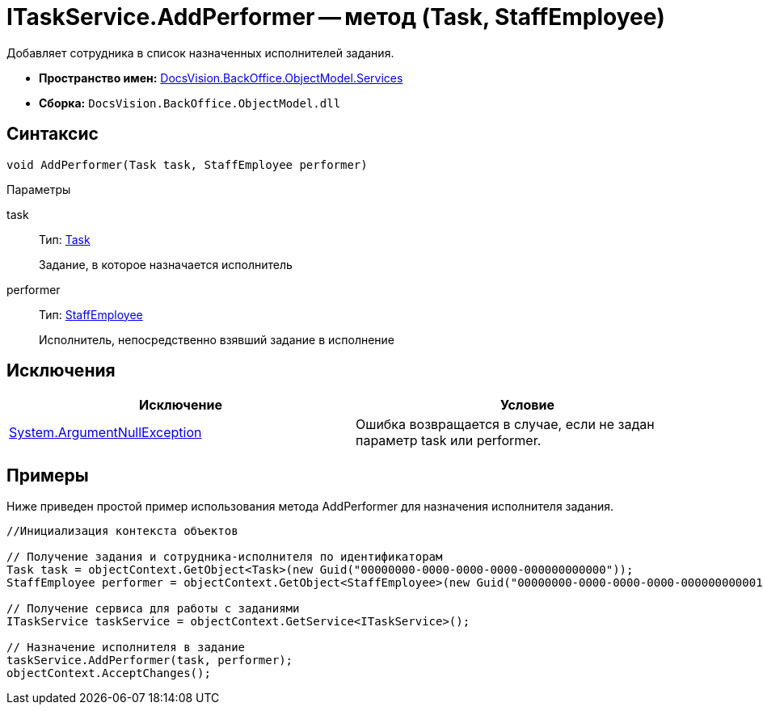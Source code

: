 = ITaskService.AddPerformer -- метод (Task, StaffEmployee)

Добавляет сотрудника в список назначенных исполнителей задания.

* *Пространство имен:* xref:api/DocsVision/BackOffice/ObjectModel/Services/Services_NS.adoc[DocsVision.BackOffice.ObjectModel.Services]
* *Сборка:* `DocsVision.BackOffice.ObjectModel.dll`

== Синтаксис

[source,csharp]
----
void AddPerformer(Task task, StaffEmployee performer)
----

Параметры

task::
Тип: xref:api/DocsVision/BackOffice/ObjectModel/Task_CL.adoc[Task]
+
Задание, в которое назначается исполнитель
performer::
Тип: xref:api/DocsVision/BackOffice/ObjectModel/StaffEmployee_CL.adoc[StaffEmployee]
+
Исполнитель, непосредственно взявший задание в исполнение

== Исключения

[cols=",",options="header"]
|===
|Исключение |Условие
|http://msdn.microsoft.com/ru-ru/library/system.argumentnullexception.aspx[System.ArgumentNullException] |Ошибка возвращается в случае, если не задан параметр task или performer.
|===

== Примеры

Ниже приведен простой пример использования метода AddPerformer для назначения исполнителя задания.

[source,csharp]
----
//Инициализация контекста объектов

// Получение задания и сотрудника-исполнителя по идентификаторам
Task task = objectContext.GetObject<Task>(new Guid("00000000-0000-0000-0000-000000000000"));
StaffEmployee performer = objectContext.GetObject<StaffEmployee>(new Guid("00000000-0000-0000-0000-000000000001"));

// Получение сервиса для работы с заданиями
ITaskService taskService = objectContext.GetService<ITaskService>();

// Назначение исполнителя в задание
taskService.AddPerformer(task, performer);
objectContext.AcceptChanges();
----
